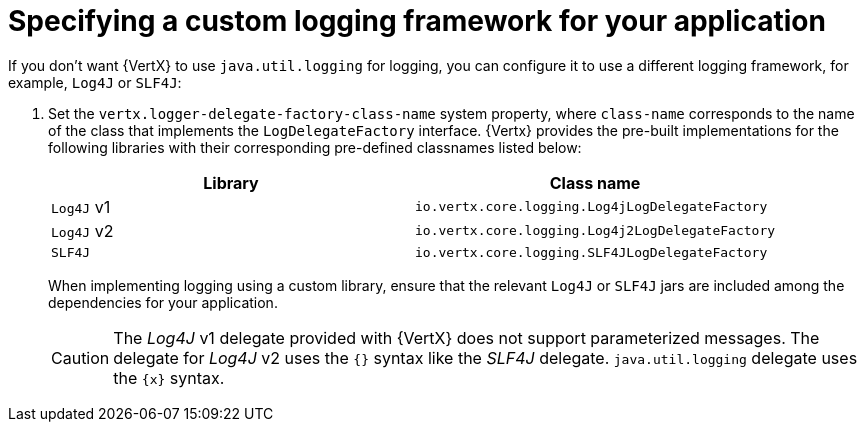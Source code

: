 
[#specifying-custom-logging-framework-for-your-application_{context}]
= Specifying a custom logging framework for your application

If you don’t want {VertX} to use `java.util.logging` for logging, you can configure it to use a different logging framework, for example, `Log4J` or `SLF4J`:

.  Set the `vertx.logger-delegate-factory-class-name` system property, where `class-name` corresponds to the name of the class that implements the `LogDelegateFactory` interface.
{Vertx} provides the pre-built implementations for the following libraries with their corresponding pre-defined classnames listed below:
+
[options="header"]
|===
| Library | Class name
| `Log4J` v1 |`io.vertx.core.logging.Log4jLogDelegateFactory`
| `Log4J` v2 | `io.vertx.core.logging.Log4j2LogDelegateFactory`
| `SLF4J` |  `io.vertx.core.logging.SLF4JLogDelegateFactory`
|===
+
When implementing logging using a custom library, ensure that the relevant `Log4J` or `SLF4J` jars are included among the dependencies for your application.
+
[CAUTION]
--
The _Log4J_ v1 delegate provided with {VertX} does not support parameterized messages.
The delegate for _Log4J_ v2 uses the `{}` syntax like the _SLF4J_ delegate. `java.util.logging` delegate uses the `{x}` syntax.
--
